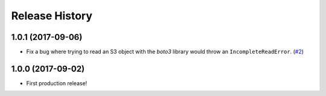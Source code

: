 Release History
===============

1.0.1 (2017-09-06)
------------------

-  Fix a bug where trying to read an S3 object with the `boto3` library would throw an ``IncompleteReadError``.
   (`#2 <https://github.com/alexwlchan/lazyreader/issues/2>`_)

1.0.0 (2017-09-02)
------------------

-  First production release!
